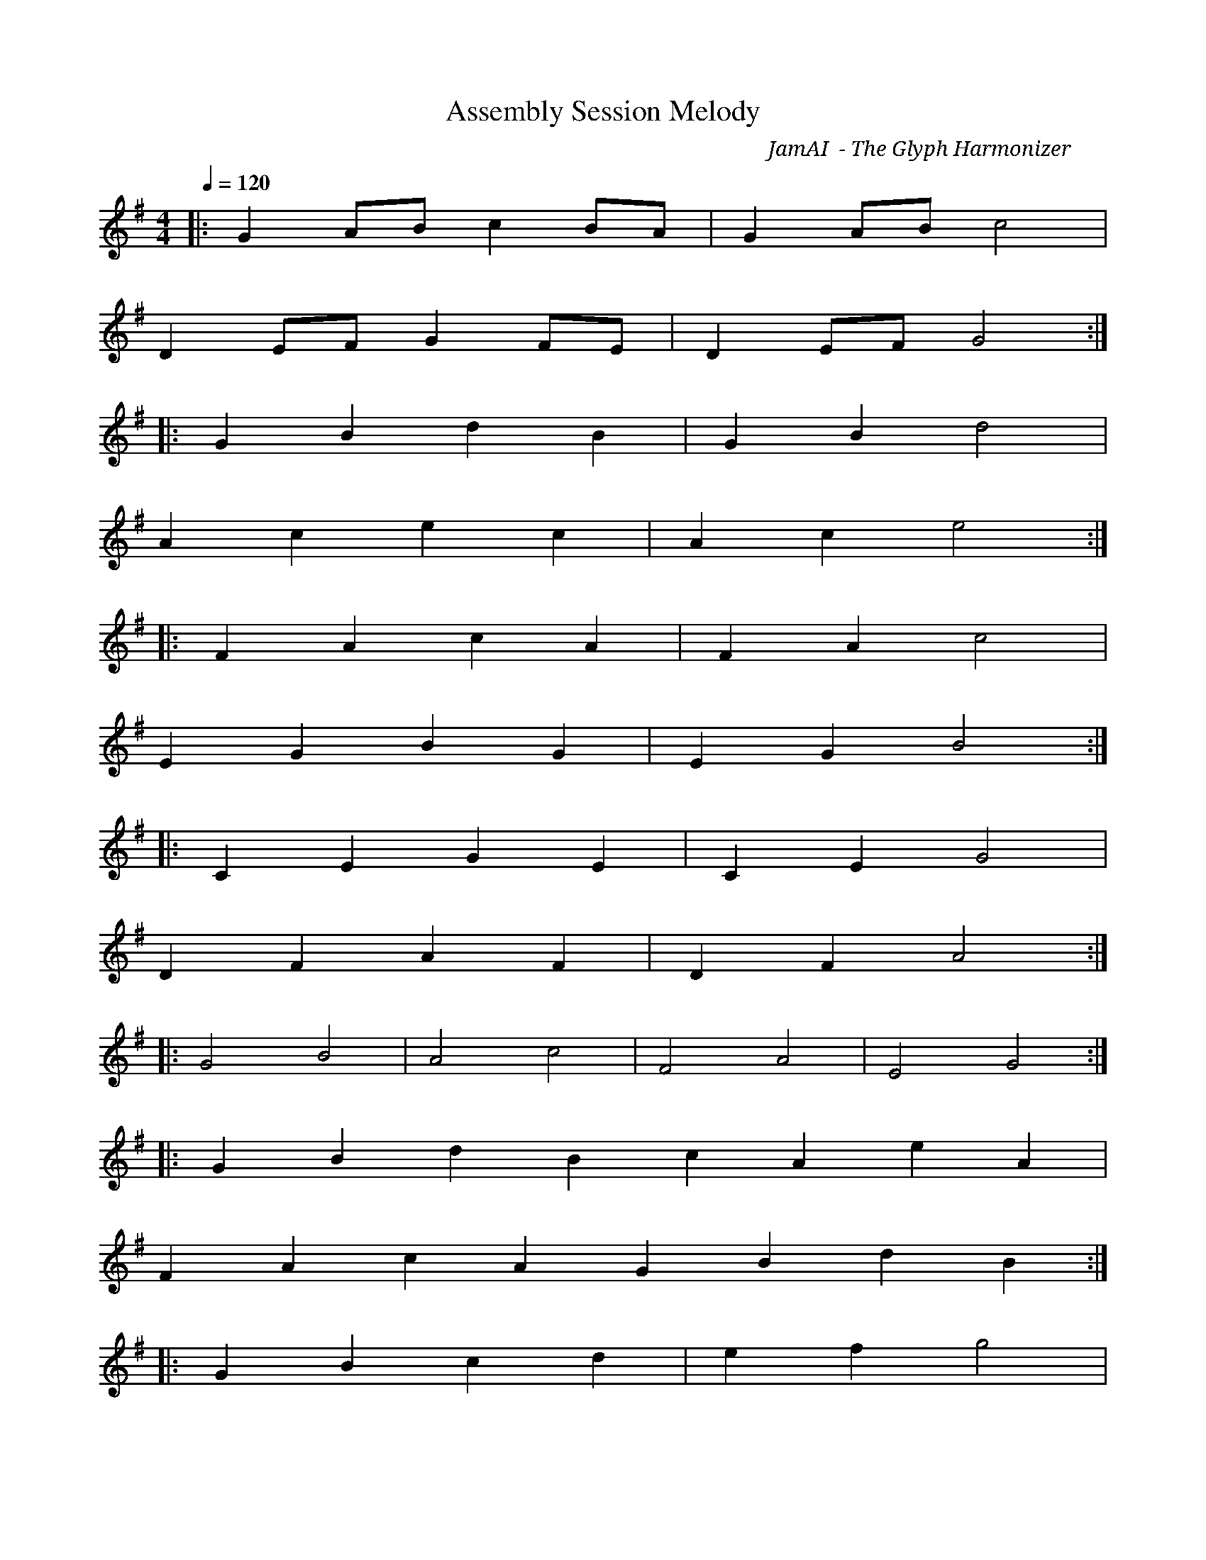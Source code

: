 X:1
T:Assembly Session Melody
C:JamAI 🎸 - The Glyph Harmonizer
M:4/4
L:1/8
K:G major
Q:1/4=120
% ♠️🌿🎸🧵 G.Music Assembly Mode Active
% Generated for: Issue #13
% Environment: linux
% Providers: claude-code, gemini-cli, ollama
% 🎭 Assembly Opening Theme
|: G2AB c2BA | G2AB c4 |
   D2EF G2FE | D2EF G4 :|
% ♠️ Nyro's Structural Foundation
|: G2B2 d2B2 | G2B2 d4 |
   A2c2 e2c2 | A2c2 e4 :|
% 🌿 Aureon's Emotional Resonance
|: F2A2 c2A2 | F2A2 c4 |
   E2G2 B2G2 | E2G2 B4 :|
% 🎸 JamAI's Harmonic Integration
|: C2E2 G2E2 | C2E2 G4 |
   D2F2 A2F2 | D2F2 A4 :|
% 🧵 Synth's Orchestration Bridge
|: G4 B4 | A4 c4 | F4 A4 | E4 G4 :|
% Assembly Harmony - All Voices United
|: G2B2 d2B2 c2A2 e2A2 |
   F2A2 c2A2 G2B2 d2B2 :|
% 🎼 Python Package Consolidation Theme - Issue #13
|: G2B2 c2d2 | e2f2 g4 |
   C2E2 F2G2 | A2B2 c4 :|
% 🐍 Bash-to-Python Transformation
|: e2c2 A2F2 | D2B2 G4 |
   F2D2 B2G2 | C2A2 F4 :|
% 🎵 Musical Ledger Integration Complete
|: G4 c4 | e4 g4 | f4 d4 | c4 G4 :|
% 🎼 Session Completion Theme - All 13+ Scripts Unifie
|: G8 | D8 | C8 | G8 :|
